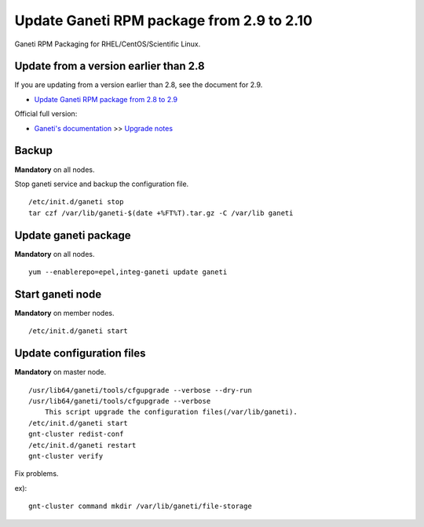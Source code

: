 Update Ganeti RPM package from 2.9 to 2.10
==========================================

Ganeti RPM Packaging for RHEL/CentOS/Scientific Linux.

Update from a version earlier than 2.8
++++++++++++++++++++++++++++++++++++++

If you are updating from a version earlier than 2.8, see the document for 2.9.

* `Update Ganeti RPM package from 2.8 to 2.9 <https://github.com/jfut/ganeti-rpm/blob/master/doc/update-rhel-2.8-to-2.9.rst>`_

Official full version:

* `Ganeti's documentation <http://docs.ganeti.org/ganeti/current/html/>`_ >> `Upgrade notes <http://docs.ganeti.org/ganeti/current/html/upgrade.html>`_

Backup
++++++

**Mandatory** on all nodes.

Stop ganeti service and backup the configuration file.

::

  /etc/init.d/ganeti stop
  tar czf /var/lib/ganeti-$(date +%FT%T).tar.gz -C /var/lib ganeti

Update ganeti package
+++++++++++++++++++++

**Mandatory** on all nodes.

::

  yum --enablerepo=epel,integ-ganeti update ganeti

Start ganeti node
+++++++++++++++++

**Mandatory** on member nodes.

::

  /etc/init.d/ganeti start

Update configuration files
++++++++++++++++++++++++++

**Mandatory** on master node.

::

  /usr/lib64/ganeti/tools/cfgupgrade --verbose --dry-run
  /usr/lib64/ganeti/tools/cfgupgrade --verbose
      This script upgrade the configuration files(/var/lib/ganeti).
  /etc/init.d/ganeti start
  gnt-cluster redist-conf
  /etc/init.d/ganeti restart
  gnt-cluster verify

Fix problems.

ex)::

  gnt-cluster command mkdir /var/lib/ganeti/file-storage

